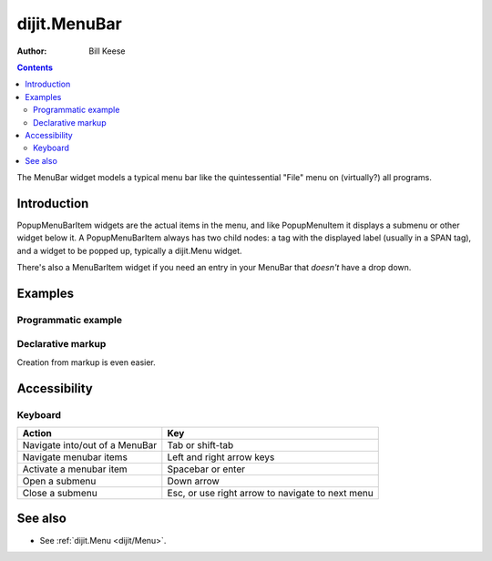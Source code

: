 .. _dijit/MenuBar:

dijit.MenuBar
=============

:Author: Bill Keese

.. contents::
    :depth: 2

The MenuBar widget models a typical menu bar like the quintessential "File" menu on (virtually?) all programs.


============
Introduction
============

PopupMenuBarItem widgets are the actual items in the menu, and like PopupMenuItem it displays a submenu or other widget below it. A PopupMenuBarItem always has two child nodes: a tag with the displayed label (usually in a SPAN tag), and a widget to be popped up, typically a dijit.Menu widget.

There's also a MenuBarItem widget if you need an entry in your MenuBar that *doesn't* have a drop down.


========
Examples
========

Programmatic example
--------------------

.. code-example ::

  .. js ::

    <script type="text/javascript">
      dojo.require("dijit.MenuBar");
      dojo.require("dijit.MenuBarItem");
      dojo.require("dijit.PopupMenuBarItem");
      dojo.require("dijit.Menu");
      dojo.require("dijit.MenuItem");
      dojo.require("dijit.PopupMenuItem");

      var pMenuBar;
      dojo.addOnLoad(function(){
            pMenuBar = new dijit.MenuBar({});

            var pSubMenu = new dijit.Menu({});
            pSubMenu.addChild(new dijit.MenuItem({
                label:"File item #1"
            }));
            pSubMenu.addChild(new dijit.MenuItem({
                label:"File item #2"
            }));
            pMenuBar.addChild(new dijit.PopupMenuBarItem({
                label:"File",
                popup:pSubMenu
            }));

            var pSubMenu2 = new dijit.Menu({});
            pSubMenu2.addChild(new dijit.MenuItem({
                label:"Edit item #1"
            }));
            pSubMenu2.addChild(new dijit.MenuItem({
                label:"Edit item #2"
            }));
            pMenuBar.addChild(new dijit.PopupMenuBarItem({
                label:"Edit",
                popup:pSubMenu2
            }));

             pMenuBar.placeAt("wrapper");
             pMenuBar.startup();
        });
    </script>

  .. html ::

     <div id="wrapper"></div>


Declarative markup
------------------

Creation from markup is even easier.

.. code-example ::

  .. js ::

    <script type="text/javascript">
      dojo.require("dijit.MenuBar");
      dojo.require("dijit.PopupMenuBarItem");
      dojo.require("dijit.Menu");
      dojo.require("dijit.MenuItem");
      dojo.require("dijit.PopupMenuItem");
    </script>

  .. html ::

	<div dojoType="dijit.MenuBar" id="navMenu">
		<div dojoType="dijit.PopupMenuBarItem">
			<span>File</span>
			<div dojoType="dijit.Menu" id="fileMenu">
				<div dojoType="dijit.MenuItem" onClick="alert('file 1')">File #1</div>
				<div dojoType="dijit.MenuItem" onClick="alert('file 2')">File #2</div>
			</div>
		</div>
		<div dojoType="dijit.PopupMenuBarItem">
			<span>Edit</span>
			<div dojoType="dijit.Menu" id="editMenu">
				<div dojoType="dijit.MenuItem" onClick="alert('edit 1')">Edit #1</div>
				<div dojoType="dijit.MenuItem" onClick="alert('edit 2')">Edit #2</div>
			</div>
		</div>
	</div>


=============
Accessibility
=============

Keyboard
--------

==========================================    =================================================
Action                                        Key
==========================================    =================================================
Navigate into/out of a MenuBar                Tab or shift-tab
Navigate menubar items                        Left and right arrow keys
Activate a menubar item                       Spacebar or enter
Open a submenu                                Down arrow
Close a submenu                               Esc, or use right arrow to navigate to next menu
==========================================    =================================================


========
See also
========

* See :ref:`dijit.Menu <dijit/Menu>`.
